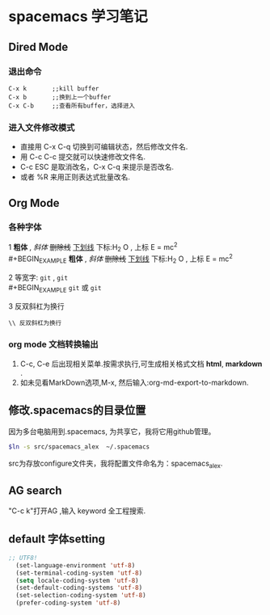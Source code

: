 * spacemacs 学习笔记
** Dired Mode
*** 退出命令
#+BEGIN_EXAMPLE
C-x k       ;;kill buffer
C-x b       ;;换到上一个buffer
C-x C-b     ;;查看所有buffer，选择进入
#+END_EXAMPLE

*** 进入文件修改模式
 - 直接用 C-x C-q 切换到可编辑状态，然后修改文件名.
 - 用 C-c C-c 提交就可以快速修改文件名.
 - C-c ESC 是取消改名，C-x C-q 来提示是否改名.
 - 或者 %R 来用正则表达式批量改名.

** Org Mode 
*** 各种字体
1 *粗体* , /斜体/ +删除线+ _下划线_  下标:H_2 O , 上标 E = mc^2 \\
#+BEGIN_EXAMPLE
 *粗体* , /斜体/ +删除线+ _下划线_  下标:H_2 O , 上标 E = mc^2 
#+END_EXAMPLE
2 等宽字: =git= , ~git~ \\ 
#+BEGIN_EXAMPLE
 =git= 或 ~git~
#+END_EXAMPLE
3 反双斜杠为换行
#+BEGIN_EXAMPLE
\\ 反双斜杠为换行
#+END_EXAMPLE
*** org mode 文档转换输出 
    1. C-c, C-e 后出现相关菜单.按需求执行,可生成相关格式文档 *html*, *markdown* .
    2. 如未见看MarkDown选项,M-x, 然后输入:org-md-export-to-markdown.
       
** 修改.spacemacs的目录位置 
因为多台电脑用到.spacemacs, 为共享它，我将它用github管理。
#+BEGIN_SRC Bash
$ln -s src/spacemacs_alex  ~/.spacemacs

#+END_SRC
src为存放configure文件夹，我将配置文件命名为：spacemacs_alex.
** AG search 
"C-c k"打开AG ,输入 keyword 全工程搜索.
** default 字体setting 
#+BEGIN_SRC emacs-lisp
;; UTF8!
  (set-language-environment 'utf-8)
  (set-terminal-coding-system 'utf-8)
  (setq locale-coding-system 'utf-8)
  (set-default-coding-systems 'utf-8)
  (set-selection-coding-system 'utf-8)
  (prefer-coding-system 'utf-8)
#+END_SRC
